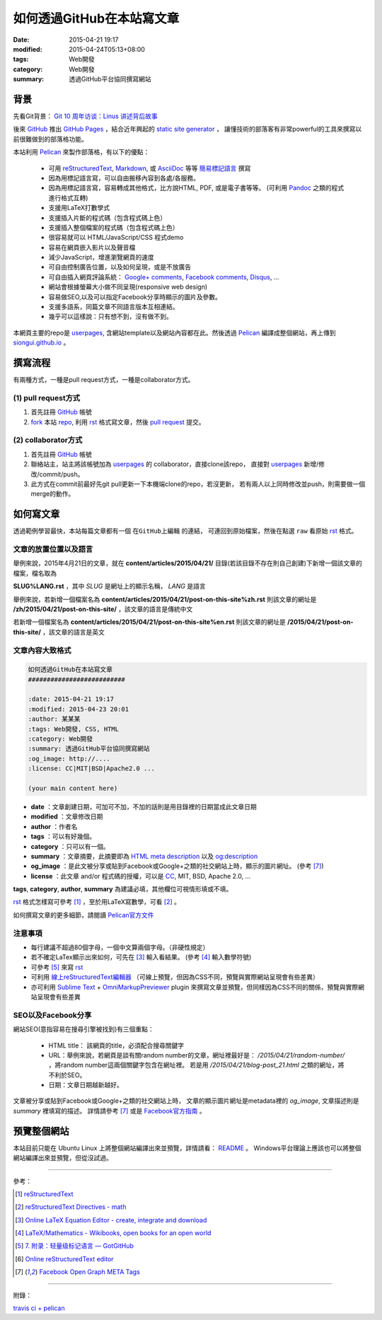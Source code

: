 如何透過GitHub在本站寫文章
##########################

:date: 2015-04-21 19:17
:modified: 2015-04-24T05:13+08:00
:tags: Web開發
:category: Web開發
:summary: 透過GitHub平台協同撰寫網站


背景
++++

先看Git背景：
`Git 10 周年访谈：Linus 讲述背后故事 <http://blog.jobbole.com/85772/>`_

後來 GitHub_ 推出 `GitHub Pages`_ ，結合近年興起的 `static site generator`_ ，
讓懂技術的部落客有非常powerful的工具來撰寫以前很難做到的部落格功能。

本站利用 `Pelican`_ 來製作部落格，有以下的優點：

  - 可用 reStructuredText_, Markdown_, 或 AsciiDoc_ 等等 `簡易標記語言`_ 撰寫

  - 因為用標記語言寫，可以自由搬移內容到各處/各服務。

  - 因為用標記語言寫，容易轉成其他格式，比方說HTML, PDF, 或是電子書等等。
    (可利用 Pandoc_ 之類的程式進行格式互轉)

  - 支援用LaTeX打數學式

  - 支援插入片斷的程式碼（包含程式碼上色）

  - 支援插入整個檔案的程式碼（包含程式碼上色）

  - 很容易就可以 HTML/JavaScript/CSS 程式demo

  - 容易在網頁嵌入影片以及聲音檔

  - 減少JavaScript，增進瀏覽網頁的速度

  - 可自由控制廣告位置，以及如何呈現，或是不放廣告

  - 可自由插入網頁評論系統： `Google+ comments`_, `Facebook comments`_,
    Disqus_, ...

  - 網站會根據螢幕大小做不同呈現(responsive web design)

  - 容易做SEO,以及可以指定Facebook分享時顯示的圖片及參數。

  - 支援多語系，同篇文章不同語言版本互相連結。

  - 幾乎可以這樣說：只有想不到，沒有做不到。

本網頁主要的repo是 userpages_, 含網站template以及網站內容都在此。然後透過
Pelican_ 編譯成整個網站，再上傳到 `siongui.github.io`_ 。

撰寫流程
++++++++

有兩種方式，一種是pull request方式，一種是collaborator方式。

(1) pull request方式
````````````````````

1. 首先註冊 GitHub_ 帳號

2. fork_ 本站 repo_, 利用 rst_ 格式寫文章，然後 `pull request`_ 提交。

(2) collaborator方式
````````````````````

1. 首先註冊 GitHub_ 帳號

2. 聯絡站主，站主將該帳號加為 userpages_ 的 collaborator，直接clone該repo，
   直接對 userpages_ 新增/修改/commit/push。

3. 此方式在commit前最好先git pull更新一下本機端clone的repo，若沒更新，
   若有兩人以上同時修改並push，則需要做一個merge的動作。

如何寫文章
++++++++++

透過範例學習最快，本站每篇文章都有一個 ``在GitHub上編輯`` 的連結，
可連回到原始檔案，然後在點選 ``raw`` 看原始 rst_ 格式。


文章的放置位置以及語言
``````````````````````

舉例來說，2015年4月21日的文章，就在
**content/articles/2015/04/21/**
目錄(若該目錄不存在則自己創建)下新增一個該文章的檔案，檔名取為

**SLUG%LANG.rst** ，其中 *SLUG* 是網址上的顯示名稱， *LANG* 是語言

舉例來說，若新增一個檔案名為 **content/articles/2015/04/21/post-on-this-site%zh.rst**
則該文章的網址是 **/zh/2015/04/21/post-on-this-site/** ，該文章的語言是傳統中文

若新增一個檔案名為 **content/articles/2015/04/21/post-on-this-site%en.rst**
則該文章的網址是 **/2015/04/21/post-on-this-site/** ，該文章的語言是英文


文章內容大致格式
````````````````

.. code-block:: txt

  如何透過GitHub在本站寫文章
  ##########################

  :date: 2015-04-21 19:17
  :modified: 2015-04-23 20:01
  :author: 某某某
  :tags: Web開發, CSS, HTML
  :category: Web開發
  :summary: 透過GitHub平台協同撰寫網站
  :og_image: http://....
  :license: CC|MIT|BSD|Apache2.0 ...

  (your main content here)

* **date** ：文章創建日期，可加可不加，不加的話則是用目錄裡的日期當成此文章日期

* **modified** ：文章修改日期

* **author** ：作者名

* **tags** ：可以有好幾個。

* **category** ：只可以有一個。

* **summary** ：文章摘要，此摘要即為 `HTML meta description`_ 以及 `og:description`_

* **og_image** ：是此文被分享或貼到Facebook或Google+之類的社交網站上時，顯示的圖片網址。
  (參考 [7]_)

* **license** ：此文章 and/or 程式碼的授權，可以是 CC_, MIT, BSD, Apache 2.0, ...

**tags**, **category**, **author**, **summary** 為建議必填，其他欄位可視情形填或不填。

rst_ 格式怎樣寫可參考 [1]_ ，至於用LaTeX寫數學，可看 [2]_ 。

如何撰寫文章的更多細節，請閱讀 `Pelican官方文件`_


注意事項
````````

- 每行建議不超過80個字母，一個中文算兩個字母。（非硬性規定）

- 若不確定LaTex顯示出來如何，可先在 [3]_ 輸入看結果。
  (參考 [4]_ 輸入數學符號)

- 可參考 [5]_ 來寫 rst_

- 可利用 `線上reStructuredText編輯器`_
  （可線上預覽，但因為CSS不同，預覽與實際網站呈現會有些差異）

- 亦可利用 `Sublime Text`_ + `OmniMarkupPreviewer`_ plugin
  來撰寫文章並預覽，但同樣因為CSS不同的關係，預覽與實際網站呈現會有些差異

SEO以及Facebook分享
```````````````````

網站SEO(意指容易在搜尋引擎被找到)有三個重點：

  - HTML title： 該網頁的title，必須配合搜尋關鍵字

  - URL：舉例來說，若網頁是談有關random number的文章，網址裡最好是：
    */2015/04/21/random-number/* ，將random number這兩個關鍵字包含在網址裡。
    若是用 */2015/04/21/blog-post_21.html* 之類的網址，將不利於SEO。

  - 日期：文章日期越新越好。

文章被分享或貼到Facebook或Google+之類的社交網站上時，
文章的顯示圖片網址是metadata裡的 *og_image*,
文章描述則是 *summary* 裡填寫的描述。
詳情請參考 [7]_ 或是 `Facebook官方指南`_ 。

預覽整個網站
++++++++++++

本站目前只能在 Ubuntu Linux 上將整個網站編譯出來並預覽，詳情請看：
`README <https://github.com/siongui/userpages/blob/master/README.rst>`_ 。
Windows平台理論上應該也可以將整個網站編譯出來並預覽，但從沒試過。

----

參考：

.. [1] `reStructuredText <http://docutils.sourceforge.net/rst.html>`_

.. [2] `reStructuredText Directives - math <http://docutils.sourceforge.net/docs/ref/rst/directives.html#math>`_

.. [3] `Online LaTeX Equation Editor - create, integrate and download <http://www.codecogs.com/latex/eqneditor.php>`_

.. [4] `LaTeX/Mathematics - Wikibooks, open books for an open world <http://en.wikibooks.org/wiki/LaTeX/Mathematics>`_

.. [5] `7. 附录：轻量级标记语言 — GotGitHub <http://www.worldhello.net/gotgithub/appendix/markups.html>`_

.. [6] `Online reStructuredText editor <http://rst.ninjs.org/>`_

.. [7] `Facebook Open Graph META Tags <http://davidwalsh.name/facebook-meta-tags>`_

----

附錄：

`travis ci + pelican <https://www.google.com/search?q=travis+ci+%2B+pelican>`_

.. _GitHub: https://github.com/
.. _fork: https://help.github.com/articles/fork-a-repo/
.. _repo: https://github.com/siongui/userpages
.. _rst: http://docutils.sourceforge.net/rst.html
.. _pull request: https://help.github.com/articles/using-pull-requests/
.. _GitHub Pages: https://pages.github.com/
.. _static site generator: https://www.google.com/search?q=static+site+generator
.. _Pelican: http://blog.getpelican.com/
.. _Google+ comments: http://browsingthenet.blogspot.com/2013/04/google-plus-comments-on-any-website.html
.. _Facebook comments: https://developers.facebook.com/docs/plugins/comments
.. _Disqus: https://disqus.com/
.. _reStructuredText: http://docutils.sourceforge.net/rst.html
.. _Markdown: http://daringfireball.net/projects/markdown/
.. _AsciiDoc: http://www.methods.co.nz/asciidoc/
.. _簡易標記語言: http://www.worldhello.net/gotgithub/appendix/markups.html
.. _Pandoc: http://pandoc.org/
.. _userpages: https://github.com/siongui/userpages
.. _siongui.github.io: https://github.com/siongui/siongui.github.io
.. _Facebook官方指南: https://developers.facebook.com/docs/sharing/best-practices
.. _CC: http://creativecommons.org.tw/
.. _Pelican官方文件: http://docs.getpelican.com/en/3.5.0/content.html
.. _線上reStructuredText編輯器: http://rst.ninjs.org/
.. _og\:description: http://davidwalsh.name/facebook-meta-tags
.. _HTML meta description: http://www.w3schools.com/tags/tag_meta.asp
.. _Sublime Text: http://www.sublimetext.com/
.. _OmniMarkupPreviewer: https://github.com/timonwong/OmniMarkupPreviewer
